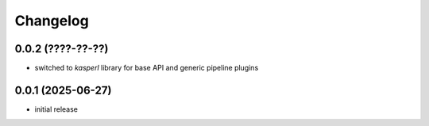 Changelog
=========

0.0.2 (????-??-??)
------------------

- switched to `kasperl` library for base API and generic pipeline plugins


0.0.1 (2025-06-27)
------------------

- initial release

